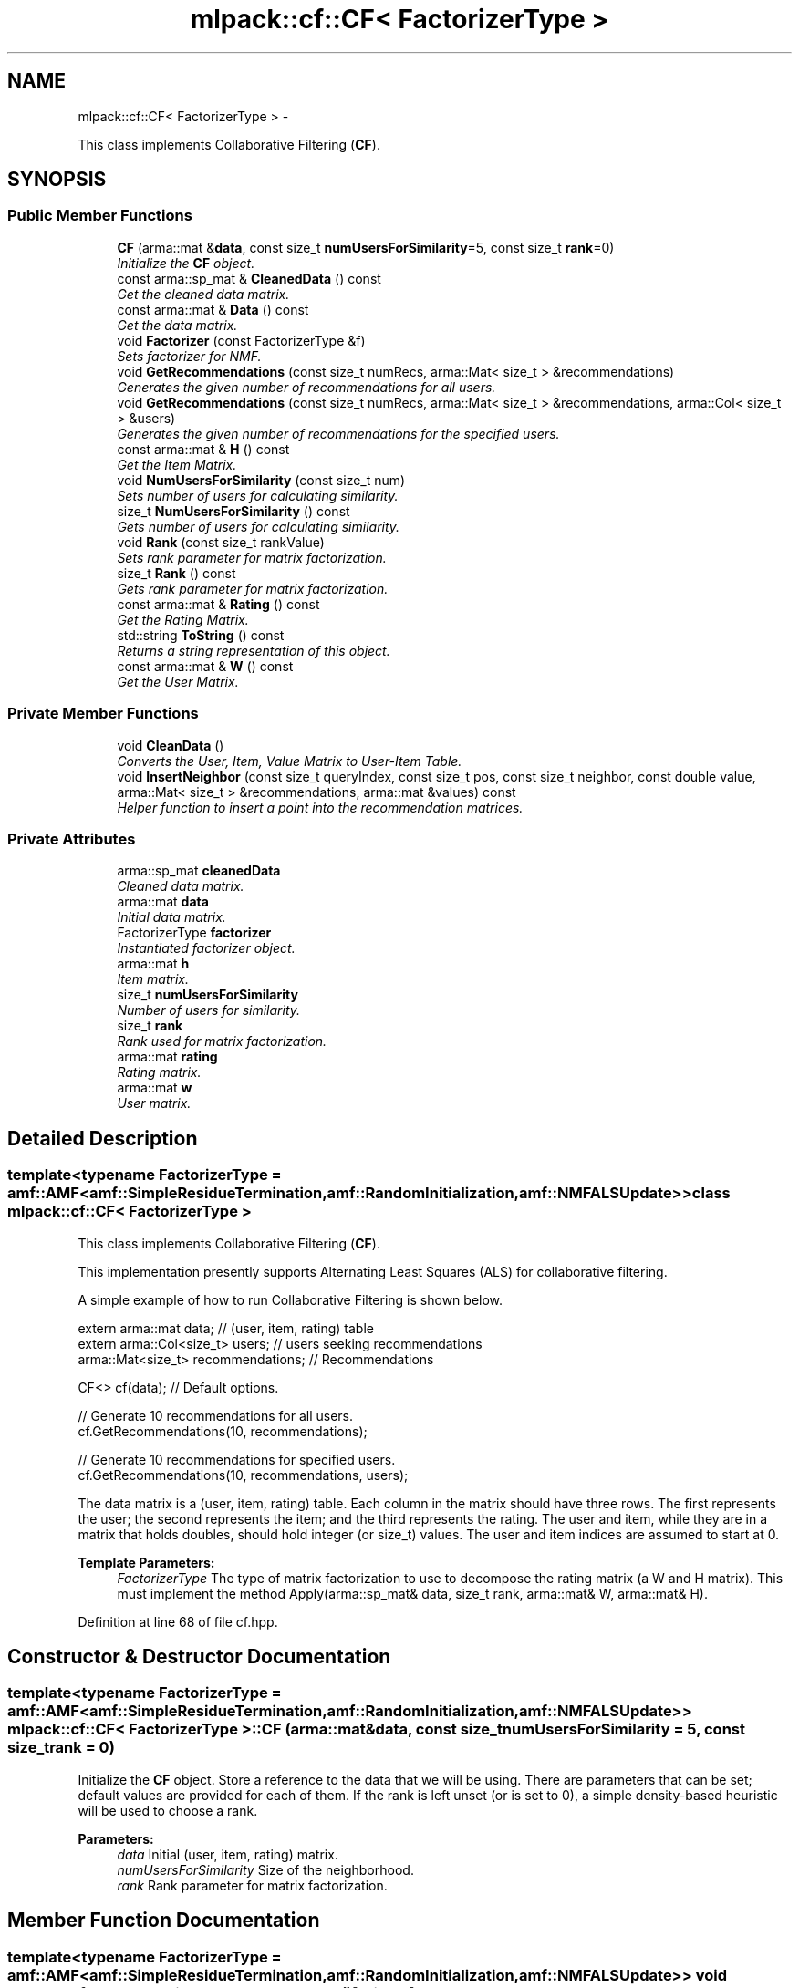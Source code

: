 .TH "mlpack::cf::CF< FactorizerType >" 3 "Sat Mar 14 2015" "Version 1.0.12" "mlpack" \" -*- nroff -*-
.ad l
.nh
.SH NAME
mlpack::cf::CF< FactorizerType > \- 
.PP
This class implements Collaborative Filtering (\fBCF\fP)\&.  

.SH SYNOPSIS
.br
.PP
.SS "Public Member Functions"

.in +1c
.ti -1c
.RI "\fBCF\fP (arma::mat &\fBdata\fP, const size_t \fBnumUsersForSimilarity\fP=5, const size_t \fBrank\fP=0)"
.br
.RI "\fIInitialize the \fBCF\fP object\&. \fP"
.ti -1c
.RI "const arma::sp_mat & \fBCleanedData\fP () const "
.br
.RI "\fIGet the cleaned data matrix\&. \fP"
.ti -1c
.RI "const arma::mat & \fBData\fP () const "
.br
.RI "\fIGet the data matrix\&. \fP"
.ti -1c
.RI "void \fBFactorizer\fP (const FactorizerType &f)"
.br
.RI "\fISets factorizer for NMF\&. \fP"
.ti -1c
.RI "void \fBGetRecommendations\fP (const size_t numRecs, arma::Mat< size_t > &recommendations)"
.br
.RI "\fIGenerates the given number of recommendations for all users\&. \fP"
.ti -1c
.RI "void \fBGetRecommendations\fP (const size_t numRecs, arma::Mat< size_t > &recommendations, arma::Col< size_t > &users)"
.br
.RI "\fIGenerates the given number of recommendations for the specified users\&. \fP"
.ti -1c
.RI "const arma::mat & \fBH\fP () const "
.br
.RI "\fIGet the Item Matrix\&. \fP"
.ti -1c
.RI "void \fBNumUsersForSimilarity\fP (const size_t num)"
.br
.RI "\fISets number of users for calculating similarity\&. \fP"
.ti -1c
.RI "size_t \fBNumUsersForSimilarity\fP () const "
.br
.RI "\fIGets number of users for calculating similarity\&. \fP"
.ti -1c
.RI "void \fBRank\fP (const size_t rankValue)"
.br
.RI "\fISets rank parameter for matrix factorization\&. \fP"
.ti -1c
.RI "size_t \fBRank\fP () const "
.br
.RI "\fIGets rank parameter for matrix factorization\&. \fP"
.ti -1c
.RI "const arma::mat & \fBRating\fP () const "
.br
.RI "\fIGet the Rating Matrix\&. \fP"
.ti -1c
.RI "std::string \fBToString\fP () const "
.br
.RI "\fIReturns a string representation of this object\&. \fP"
.ti -1c
.RI "const arma::mat & \fBW\fP () const "
.br
.RI "\fIGet the User Matrix\&. \fP"
.in -1c
.SS "Private Member Functions"

.in +1c
.ti -1c
.RI "void \fBCleanData\fP ()"
.br
.RI "\fIConverts the User, Item, Value Matrix to User-Item Table\&. \fP"
.ti -1c
.RI "void \fBInsertNeighbor\fP (const size_t queryIndex, const size_t pos, const size_t neighbor, const double value, arma::Mat< size_t > &recommendations, arma::mat &values) const "
.br
.RI "\fIHelper function to insert a point into the recommendation matrices\&. \fP"
.in -1c
.SS "Private Attributes"

.in +1c
.ti -1c
.RI "arma::sp_mat \fBcleanedData\fP"
.br
.RI "\fICleaned data matrix\&. \fP"
.ti -1c
.RI "arma::mat \fBdata\fP"
.br
.RI "\fIInitial data matrix\&. \fP"
.ti -1c
.RI "FactorizerType \fBfactorizer\fP"
.br
.RI "\fIInstantiated factorizer object\&. \fP"
.ti -1c
.RI "arma::mat \fBh\fP"
.br
.RI "\fIItem matrix\&. \fP"
.ti -1c
.RI "size_t \fBnumUsersForSimilarity\fP"
.br
.RI "\fINumber of users for similarity\&. \fP"
.ti -1c
.RI "size_t \fBrank\fP"
.br
.RI "\fIRank used for matrix factorization\&. \fP"
.ti -1c
.RI "arma::mat \fBrating\fP"
.br
.RI "\fIRating matrix\&. \fP"
.ti -1c
.RI "arma::mat \fBw\fP"
.br
.RI "\fIUser matrix\&. \fP"
.in -1c
.SH "Detailed Description"
.PP 

.SS "template<typename FactorizerType = amf::AMF<amf::SimpleResidueTermination,                                       amf::RandomInitialization,                                        amf::NMFALSUpdate>>class mlpack::cf::CF< FactorizerType >"
This class implements Collaborative Filtering (\fBCF\fP)\&. 

This implementation presently supports Alternating Least Squares (ALS) for collaborative filtering\&.
.PP
A simple example of how to run Collaborative Filtering is shown below\&.
.PP
.PP
.nf
extern arma::mat data; // (user, item, rating) table
extern arma::Col<size_t> users; // users seeking recommendations
arma::Mat<size_t> recommendations; // Recommendations

CF<> cf(data); // Default options\&.

// Generate 10 recommendations for all users\&.
cf\&.GetRecommendations(10, recommendations);

// Generate 10 recommendations for specified users\&.
cf\&.GetRecommendations(10, recommendations, users);
.fi
.PP
.PP
The data matrix is a (user, item, rating) table\&. Each column in the matrix should have three rows\&. The first represents the user; the second represents the item; and the third represents the rating\&. The user and item, while they are in a matrix that holds doubles, should hold integer (or size_t) values\&. The user and item indices are assumed to start at 0\&.
.PP
\fBTemplate Parameters:\fP
.RS 4
\fIFactorizerType\fP The type of matrix factorization to use to decompose the rating matrix (a W and H matrix)\&. This must implement the method Apply(arma::sp_mat& data, size_t rank, arma::mat& W, arma::mat& H)\&. 
.RE
.PP

.PP
Definition at line 68 of file cf\&.hpp\&.
.SH "Constructor & Destructor Documentation"
.PP 
.SS "template<typename FactorizerType  = amf::AMF<amf::SimpleResidueTermination,                                       amf::RandomInitialization,                                        amf::NMFALSUpdate>> \fBmlpack::cf::CF\fP< FactorizerType >::\fBCF\fP (arma::mat &data, const size_tnumUsersForSimilarity = \fC5\fP, const size_trank = \fC0\fP)"

.PP
Initialize the \fBCF\fP object\&. Store a reference to the data that we will be using\&. There are parameters that can be set; default values are provided for each of them\&. If the rank is left unset (or is set to 0), a simple density-based heuristic will be used to choose a rank\&.
.PP
\fBParameters:\fP
.RS 4
\fIdata\fP Initial (user, item, rating) matrix\&. 
.br
\fInumUsersForSimilarity\fP Size of the neighborhood\&. 
.br
\fIrank\fP Rank parameter for matrix factorization\&. 
.RE
.PP

.SH "Member Function Documentation"
.PP 
.SS "template<typename FactorizerType  = amf::AMF<amf::SimpleResidueTermination,                                       amf::RandomInitialization,                                        amf::NMFALSUpdate>> void \fBmlpack::cf::CF\fP< FactorizerType >::CleanData ()\fC [private]\fP"

.PP
Converts the User, Item, Value Matrix to User-Item Table\&. 
.SS "template<typename FactorizerType  = amf::AMF<amf::SimpleResidueTermination,                                       amf::RandomInitialization,                                        amf::NMFALSUpdate>> const arma::sp_mat& \fBmlpack::cf::CF\fP< FactorizerType >::CleanedData () const\fC [inline]\fP"

.PP
Get the cleaned data matrix\&. 
.PP
Definition at line 130 of file cf\&.hpp\&.
.PP
References mlpack::cf::CF< FactorizerType >::cleanedData\&.
.SS "template<typename FactorizerType  = amf::AMF<amf::SimpleResidueTermination,                                       amf::RandomInitialization,                                        amf::NMFALSUpdate>> const arma::mat& \fBmlpack::cf::CF\fP< FactorizerType >::Data () const\fC [inline]\fP"

.PP
Get the data matrix\&. 
.PP
Definition at line 128 of file cf\&.hpp\&.
.PP
References mlpack::cf::CF< FactorizerType >::data\&.
.SS "template<typename FactorizerType  = amf::AMF<amf::SimpleResidueTermination,                                       amf::RandomInitialization,                                        amf::NMFALSUpdate>> void \fBmlpack::cf::CF\fP< FactorizerType >::Factorizer (const FactorizerType &f)\fC [inline]\fP"

.PP
Sets factorizer for NMF\&. 
.PP
Definition at line 116 of file cf\&.hpp\&.
.PP
References mlpack::cf::CF< FactorizerType >::factorizer\&.
.SS "template<typename FactorizerType  = amf::AMF<amf::SimpleResidueTermination,                                       amf::RandomInitialization,                                        amf::NMFALSUpdate>> void \fBmlpack::cf::CF\fP< FactorizerType >::GetRecommendations (const size_tnumRecs, arma::Mat< size_t > &recommendations)"

.PP
Generates the given number of recommendations for all users\&. 
.PP
\fBParameters:\fP
.RS 4
\fInumRecs\fP Number of Recommendations 
.br
\fIrecommendations\fP Matrix to save recommendations into\&. 
.RE
.PP

.SS "template<typename FactorizerType  = amf::AMF<amf::SimpleResidueTermination,                                       amf::RandomInitialization,                                        amf::NMFALSUpdate>> void \fBmlpack::cf::CF\fP< FactorizerType >::GetRecommendations (const size_tnumRecs, arma::Mat< size_t > &recommendations, arma::Col< size_t > &users)"

.PP
Generates the given number of recommendations for the specified users\&. 
.PP
\fBParameters:\fP
.RS 4
\fInumRecs\fP Number of Recommendations 
.br
\fIrecommendations\fP Matrix to save recommendations 
.br
\fIusers\fP Users for which recommendations are to be generated 
.RE
.PP

.SS "template<typename FactorizerType  = amf::AMF<amf::SimpleResidueTermination,                                       amf::RandomInitialization,                                        amf::NMFALSUpdate>> const arma::mat& \fBmlpack::cf::CF\fP< FactorizerType >::H () const\fC [inline]\fP"

.PP
Get the Item Matrix\&. 
.PP
Definition at line 124 of file cf\&.hpp\&.
.PP
References mlpack::cf::CF< FactorizerType >::h\&.
.SS "template<typename FactorizerType  = amf::AMF<amf::SimpleResidueTermination,                                       amf::RandomInitialization,                                        amf::NMFALSUpdate>> void \fBmlpack::cf::CF\fP< FactorizerType >::InsertNeighbor (const size_tqueryIndex, const size_tpos, const size_tneighbor, const doublevalue, arma::Mat< size_t > &recommendations, arma::mat &values) const\fC [private]\fP"

.PP
Helper function to insert a point into the recommendation matrices\&. 
.PP
\fBParameters:\fP
.RS 4
\fIqueryIndex\fP Index of point whose recommendations we are inserting into\&. 
.br
\fIpos\fP Position in list to insert into\&. 
.br
\fIneighbor\fP Index of item being inserted as a recommendation\&. 
.br
\fIvalue\fP Value of recommendation\&. 
.RE
.PP

.SS "template<typename FactorizerType  = amf::AMF<amf::SimpleResidueTermination,                                       amf::RandomInitialization,                                        amf::NMFALSUpdate>> void \fBmlpack::cf::CF\fP< FactorizerType >::NumUsersForSimilarity (const size_tnum)\fC [inline]\fP"

.PP
Sets number of users for calculating similarity\&. 
.PP
Definition at line 86 of file cf\&.hpp\&.
.PP
References mlpack::cf::CF< FactorizerType >::numUsersForSimilarity, and mlpack::Log::Warn\&.
.SS "template<typename FactorizerType  = amf::AMF<amf::SimpleResidueTermination,                                       amf::RandomInitialization,                                        amf::NMFALSUpdate>> size_t \fBmlpack::cf::CF\fP< FactorizerType >::NumUsersForSimilarity () const\fC [inline]\fP"

.PP
Gets number of users for calculating similarity\&. 
.PP
Definition at line 98 of file cf\&.hpp\&.
.PP
References mlpack::cf::CF< FactorizerType >::numUsersForSimilarity\&.
.SS "template<typename FactorizerType  = amf::AMF<amf::SimpleResidueTermination,                                       amf::RandomInitialization,                                        amf::NMFALSUpdate>> void \fBmlpack::cf::CF\fP< FactorizerType >::Rank (const size_trankValue)\fC [inline]\fP"

.PP
Sets rank parameter for matrix factorization\&. 
.PP
Definition at line 104 of file cf\&.hpp\&.
.PP
References mlpack::cf::CF< FactorizerType >::rank\&.
.SS "template<typename FactorizerType  = amf::AMF<amf::SimpleResidueTermination,                                       amf::RandomInitialization,                                        amf::NMFALSUpdate>> size_t \fBmlpack::cf::CF\fP< FactorizerType >::Rank () const\fC [inline]\fP"

.PP
Gets rank parameter for matrix factorization\&. 
.PP
Definition at line 110 of file cf\&.hpp\&.
.PP
References mlpack::cf::CF< FactorizerType >::rank\&.
.SS "template<typename FactorizerType  = amf::AMF<amf::SimpleResidueTermination,                                       amf::RandomInitialization,                                        amf::NMFALSUpdate>> const arma::mat& \fBmlpack::cf::CF\fP< FactorizerType >::Rating () const\fC [inline]\fP"

.PP
Get the Rating Matrix\&. 
.PP
Definition at line 126 of file cf\&.hpp\&.
.PP
References mlpack::cf::CF< FactorizerType >::rating\&.
.SS "template<typename FactorizerType  = amf::AMF<amf::SimpleResidueTermination,                                       amf::RandomInitialization,                                        amf::NMFALSUpdate>> std::string \fBmlpack::cf::CF\fP< FactorizerType >::ToString () const"

.PP
Returns a string representation of this object\&. 
.SS "template<typename FactorizerType  = amf::AMF<amf::SimpleResidueTermination,                                       amf::RandomInitialization,                                        amf::NMFALSUpdate>> const arma::mat& \fBmlpack::cf::CF\fP< FactorizerType >::W () const\fC [inline]\fP"

.PP
Get the User Matrix\&. 
.PP
Definition at line 122 of file cf\&.hpp\&.
.PP
References mlpack::cf::CF< FactorizerType >::w\&.
.SH "Member Data Documentation"
.PP 
.SS "template<typename FactorizerType  = amf::AMF<amf::SimpleResidueTermination,                                       amf::RandomInitialization,                                        amf::NMFALSUpdate>> arma::sp_mat \fBmlpack::cf::CF\fP< FactorizerType >::cleanedData\fC [private]\fP"

.PP
Cleaned data matrix\&. 
.PP
Definition at line 173 of file cf\&.hpp\&.
.PP
Referenced by mlpack::cf::CF< FactorizerType >::CleanedData()\&.
.SS "template<typename FactorizerType  = amf::AMF<amf::SimpleResidueTermination,                                       amf::RandomInitialization,                                        amf::NMFALSUpdate>> arma::mat \fBmlpack::cf::CF\fP< FactorizerType >::data\fC [private]\fP"

.PP
Initial data matrix\&. 
.PP
Definition at line 159 of file cf\&.hpp\&.
.PP
Referenced by mlpack::cf::CF< FactorizerType >::Data()\&.
.SS "template<typename FactorizerType  = amf::AMF<amf::SimpleResidueTermination,                                       amf::RandomInitialization,                                        amf::NMFALSUpdate>> FactorizerType \fBmlpack::cf::CF\fP< FactorizerType >::factorizer\fC [private]\fP"

.PP
Instantiated factorizer object\&. 
.PP
Definition at line 165 of file cf\&.hpp\&.
.PP
Referenced by mlpack::cf::CF< FactorizerType >::Factorizer()\&.
.SS "template<typename FactorizerType  = amf::AMF<amf::SimpleResidueTermination,                                       amf::RandomInitialization,                                        amf::NMFALSUpdate>> arma::mat \fBmlpack::cf::CF\fP< FactorizerType >::h\fC [private]\fP"

.PP
Item matrix\&. 
.PP
Definition at line 169 of file cf\&.hpp\&.
.PP
Referenced by mlpack::cf::CF< FactorizerType >::H()\&.
.SS "template<typename FactorizerType  = amf::AMF<amf::SimpleResidueTermination,                                       amf::RandomInitialization,                                        amf::NMFALSUpdate>> size_t \fBmlpack::cf::CF\fP< FactorizerType >::numUsersForSimilarity\fC [private]\fP"

.PP
Number of users for similarity\&. 
.PP
Definition at line 161 of file cf\&.hpp\&.
.PP
Referenced by mlpack::cf::CF< FactorizerType >::NumUsersForSimilarity()\&.
.SS "template<typename FactorizerType  = amf::AMF<amf::SimpleResidueTermination,                                       amf::RandomInitialization,                                        amf::NMFALSUpdate>> size_t \fBmlpack::cf::CF\fP< FactorizerType >::rank\fC [private]\fP"

.PP
Rank used for matrix factorization\&. 
.PP
Definition at line 163 of file cf\&.hpp\&.
.PP
Referenced by mlpack::cf::CF< FactorizerType >::Rank()\&.
.SS "template<typename FactorizerType  = amf::AMF<amf::SimpleResidueTermination,                                       amf::RandomInitialization,                                        amf::NMFALSUpdate>> arma::mat \fBmlpack::cf::CF\fP< FactorizerType >::rating\fC [private]\fP"

.PP
Rating matrix\&. 
.PP
Definition at line 171 of file cf\&.hpp\&.
.PP
Referenced by mlpack::cf::CF< FactorizerType >::Rating()\&.
.SS "template<typename FactorizerType  = amf::AMF<amf::SimpleResidueTermination,                                       amf::RandomInitialization,                                        amf::NMFALSUpdate>> arma::mat \fBmlpack::cf::CF\fP< FactorizerType >::w\fC [private]\fP"

.PP
User matrix\&. 
.PP
Definition at line 167 of file cf\&.hpp\&.
.PP
Referenced by mlpack::cf::CF< FactorizerType >::W()\&.

.SH "Author"
.PP 
Generated automatically by Doxygen for mlpack from the source code\&.
